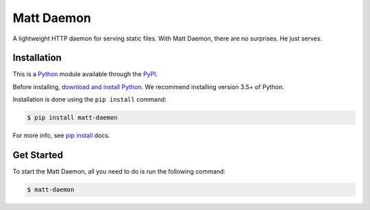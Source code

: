 Matt Daemon
===========================

A lightweight HTTP daemon for serving static files.
With Matt Daemon, there are no surprises. He just serves.

Installation
------------

This is a `Python`_ module available through the `PyPI`_.

Before installing, `download and install Python`_. We recommend
installing version 3.5+ of Python.

Installation is done using the ``pip install`` command:

.. code:: bash

    $ pip install matt-daemon

For more info, see `pip install`_ docs.

Get Started
-----------

To start the Matt Daemon, all you need to do is run the following command:

.. code:: bash

    $ matt-daemon


.. _Python: https://python.org
.. _PyPI: https://pypi.python.org/
.. _download and install Python: https://www.python.org/downloads/
.. _pip install: https://docs.python.org/3/installing/index.html
